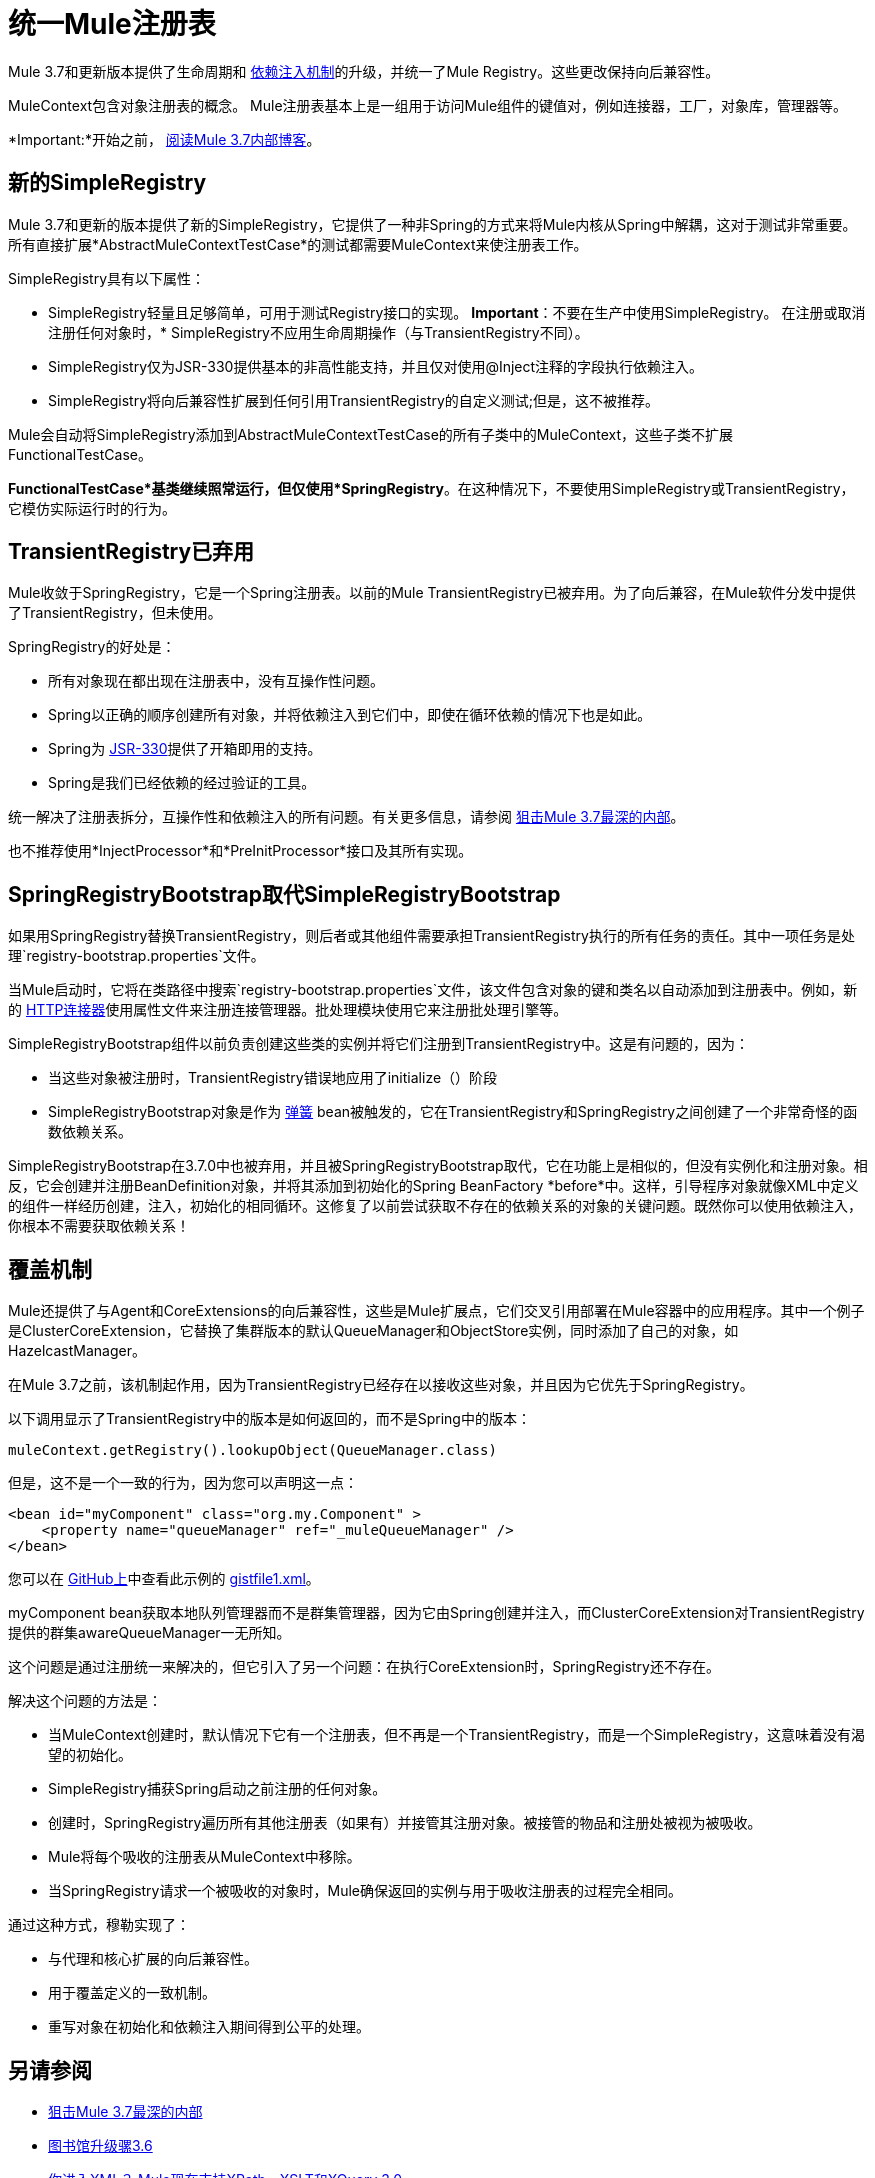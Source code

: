 = 统一Mule注册表

Mule 3.7和更新版本提供了生命周期和 link:/mule-user-guide/v/3.8/dependency-injection[依赖注入机制]的升级，并统一了Mule Registry。这些更改保持向后兼容性。

MuleContext包含对象注册表的概念。 Mule注册表基本上是一组用于访问Mule组件的键值对，例如连接器，工厂，对象库，管理器等。

*Important:*开始之前， link:https://blogs.mulesoft.com/dev/mule-dev/sneak-peek-mule-3-7-deepest-internals/[阅读Mule 3.7内部博客]。

== 新的SimpleRegistry

Mule 3.7和更新的版本提供了新的SimpleRegistry，它提供了一种非Spring的方式来将Mule内核从Spring中解耦，这对于测试非常重要。所有直接扩展*AbstractMuleContextTestCase*的测试都需要MuleContext来使注册表工作。

SimpleRegistry具有以下属性：

*  SimpleRegistry轻量且足够简单，可用于测试Registry接口的实现。
*Important*：不要在生产中使用SimpleRegistry。
在注册或取消注册任何对象时，*  SimpleRegistry不应用生命周期操作（与TransientRegistry不同）。
*  SimpleRegistry仅为JSR-330提供基本的非高性能支持，并且仅对使用@Inject注释的字段执行依赖注入。
*  SimpleRegistry将向后兼容性扩展到任何引用TransientRegistry的自定义测试;但是，这不被推荐。

Mule会自动将SimpleRegistry添加到AbstractMuleContextTestCase的所有子类中的MuleContext，这些子类不扩展FunctionalTestCase。

*FunctionalTestCase*基类继续照常运行，但仅使用*SpringRegistry*。在这种情况下，不要使用SimpleRegistry或TransientRegistry，它模仿实际运行时的行为。

==  TransientRegistry已弃用

Mule收敛于SpringRegistry，它是一个Spring注册表。以前的Mule TransientRegistry已被弃用。为了向后兼容，在Mule软件分发中提供了TransientRegistry，但未使用。

SpringRegistry的好处是：

* 所有对象现在都出现在注册表中，没有互操作性问题。
*  Spring以正确的顺序创建所有对象，并将依赖注入到它们中，即使在循环依赖的情况下也是如此。
*  Spring为 link:https://jcp.org/en/jsr/detail?id=330[JSR-330]提供了开箱即用的支持。
*  Spring是我们已经依赖的经过验证的工具。

统一解决了注册表拆分，互操作性和依赖注入的所有问题。有关更多信息，请参阅 link:http://blogs.mulesoft.com/sneak-peek-mule-3-7-deepest-internals/[狙击Mule 3.7最深的内部]。

也不推荐使用*InjectProcessor*和*PreInitProcessor*接口及其所有实现。

==  SpringRegistryBootstrap取代SimpleRegistryBootstrap

如果用SpringRegistry替换TransientRegistry，则后者或其他组件需要承担TransientRegistry执行的所有任务的责任。其中一项任务是处理`registry-bootstrap.properties`文件。

当Mule启动时，它将在类路径中搜索`registry-bootstrap.properties`文件，该文件包含对象的键和类名以自动添加到注册表中。例如，新的 link:/mule-user-guide/v/3.8/http-connector[HTTP连接器]使用属性文件来注册连接管理器。批处理模块使用它来注册批处理引擎等。

SimpleRegistryBootstrap组件以前负责创建这些类的实例并将它们注册到TransientRegistry中。这是有问题的，因为：

* 当这些对象被注册时，TransientRegistry错误地应用了initialize（）阶段
*  SimpleRegistryBootstrap对象是作为 link:http://blogs.mulesoft.com/tag/spring/[弹簧] bean被触发的，它在TransientRegistry和SpringRegistry之间创建了一个非常奇怪的函数依赖关系。

SimpleRegistryBootstrap在3.7.0中也被弃用，并且被SpringRegistryBootstrap取代，它在功能上是相似的，但没有实例化和注册对象。相反，它会创建并注册BeanDefinition对象，并将其添加到初始化的Spring BeanFactory *before*中。这样，引导程序对象就像XML中定义的组件一样经历创建，注入，初始化的相同循环。这修复了以前尝试获取不存在的依赖关系的对象的关键问题。既然你可以使用依赖注入，你根本不需要获取依赖关系！

== 覆盖机制

Mule还提供了与Agent和CoreExtensions的向后兼容性，这些是Mule扩展点，它们交叉引用部署在Mule容器中的应用程序。其中一个例子是ClusterCoreExtension，它替换了集群版本的默认QueueManager和ObjectStore实例，同时添加了自己的对象，如HazelcastManager。

在Mule 3.7之前，该机制起作用，因为TransientRegistry已经存在以接收这些对象，并且因为它优先于SpringRegistry。

以下调用显示了TransientRegistry中的版本是如何返回的，而不是Spring中的版本：

[source, code, linenums]
----
muleContext.getRegistry().lookupObject(QueueManager.class)
----

但是，这不是一个一致的行为，因为您可以声明这一点：

[source, xml, linenums]
----
<bean id="myComponent" class="org.my.Component" >
    <property name="queueManager" ref="_muleQueueManager" />
</bean>
----

您可以在 link:https://github.com/[GitHub上]中查看此示例的 link:https://gist.github.com/marianogonzalez/6bc6e7cd04c079839ea6#file-gistfile1-xml[gistfile1.xml]。

myComponent bean获取本地队列管理器而不是群集管理器，因为它由Spring创建并注入，而ClusterCoreExtension对TransientRegistry提供的群集awareQueueManager一无所知。

这个问题是通过注册统一来解决的，但它引入了另一个问题：在执行CoreExtension时，SpringRegistry还不存在。

解决这个问题的方法是：

* 当MuleContext创建时，默认情况下它有一个注册表，但不再是一个TransientRegistry，而是一个SimpleRegistry，这意味着没有渴望的初始化。
*  SimpleRegistry捕获Spring启动之前注册的任何对象。
* 创建时，SpringRegistry遍历所有其他注册表（如果有）并接管其注册对象。被接管的物品和注册处被视为被吸收。
*  Mule将每个吸收的注册表从MuleContext中移除。
* 当SpringRegistry请求一个被吸收的对象时，Mule确保返回的实例与用于吸收注册表的过程完全相同。

通过这种方式，穆勒实现了：

* 与代理和核心扩展的向后兼容性。
* 用于覆盖定义的一致机制。
* 重写对象在初始化和依赖注入期间得到公平的处理。

== 另请参阅

*  link:http://blogs.mulesoft.com/sneak-peek-mule-3-7-deepest-internals/[狙击Mule 3.7最深的内部]
*  link:http://blogs.mulesoft.com/mule-3-6-library-upgrades/[图书馆升级骡3.6]
*  link:http://blogs.mulesoft.com/mule-3-6-xml-xpath-xslt-xquery3/[你进入XML？ Mule现在支持XPath，XSLT和XQuery 3.0]
*  link:/anypoint-connector-devkit/v/3.8/building-a-batch-enabled-connector[Mule操作方法：构建批量启用的云连接器]
